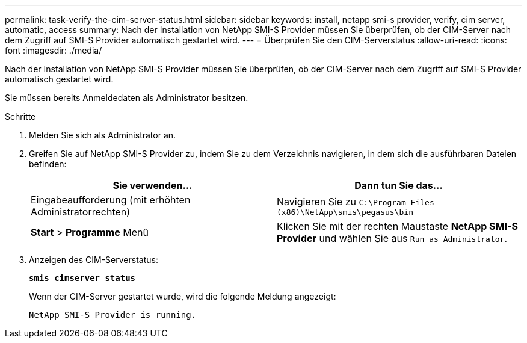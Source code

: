 ---
permalink: task-verify-the-cim-server-status.html 
sidebar: sidebar 
keywords: install, netapp smi-s provider, verify, cim server, automatic, access 
summary: Nach der Installation von NetApp SMI-S Provider müssen Sie überprüfen, ob der CIM-Server nach dem Zugriff auf SMI-S Provider automatisch gestartet wird. 
---
= Überprüfen Sie den CIM-Serverstatus
:allow-uri-read: 
:icons: font
:imagesdir: ./media/


[role="lead"]
Nach der Installation von NetApp SMI-S Provider müssen Sie überprüfen, ob der CIM-Server nach dem Zugriff auf SMI-S Provider automatisch gestartet wird.

Sie müssen bereits Anmeldedaten als Administrator besitzen.

.Schritte
. Melden Sie sich als Administrator an.
. Greifen Sie auf NetApp SMI-S Provider zu, indem Sie zu dem Verzeichnis navigieren, in dem sich die ausführbaren Dateien befinden:
+
[cols="2*"]
|===
| Sie verwenden... | Dann tun Sie das... 


 a| 
Eingabeaufforderung (mit erhöhten Administratorrechten)
 a| 
Navigieren Sie zu `C:\Program Files (x86)\NetApp\smis\pegasus\bin`



 a| 
*Start* > *Programme* Menü
 a| 
Klicken Sie mit der rechten Maustaste *NetApp SMI-S Provider* und wählen Sie aus `Run as Administrator`.

|===
. Anzeigen des CIM-Serverstatus:
+
`*smis cimserver status*`

+
Wenn der CIM-Server gestartet wurde, wird die folgende Meldung angezeigt:

+
`NetApp SMI-S Provider is running.`


